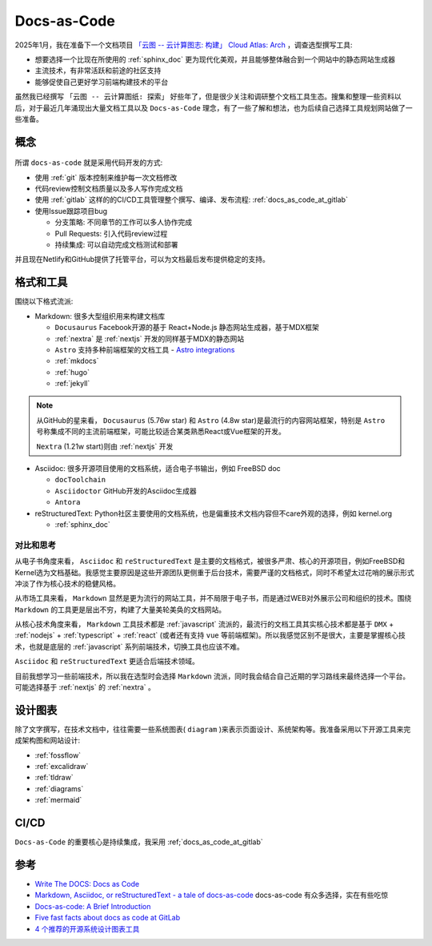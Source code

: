 .. _docs_as_code:

==================
Docs-as-Code
==================

2025年1月，我在准备下一个文档项目 `「云图 -- 云计算图志: 构建」 Cloud Atlas: Arch <https://docs.cloud-atlas.io/arch/>`_ ，调查选型撰写工具:

- 想要选择一个比现在所使用的 :ref:`sphinx_doc` 更为现代化美观，并且能够整体融合到一个网站中的静态网站生成器
- 主流技术，有非常活跃和前途的社区支持
- 能够促使自己更好学习前端构建技术的平台

虽然我已经撰写 ``「云图 -- 云计算图纸: 探索」`` 好些年了，但是很少关注和调研整个文档工具生态。搜集和整理一些资料以后，对于最近几年涌现出大量文档工具以及 ``Docs-as-Code`` 理念，有了一些了解和想法，也为后续自己选择工具规划网站做了一些准备。

概念
=======

.. figure:: ../../_static/devops/docs/docs-as-code.jpg

所谓 ``docs-as-code`` 就是采用代码开发的方式:

- 使用 :ref:`git` 版本控制来维护每一次文档修改
- 代码review控制文档质量以及多人写作完成文档
- 使用 :ref:`gitlab` 这样的的CI/CD工具管理整个撰写、编译、发布流程: :ref:`docs_as_code_at_gitlab`
- 使用Issue跟踪项目bug

  - 分支策略: 不同章节的工作可以多人协作完成
  - Pull Requests: 引入代码review过程
  - 持续集成: 可以自动完成文档测试和部署
  
并且现在Netlify和GitHub提供了托管平台，可以为文档最后发布提供稳定的支持。

格式和工具
===============

围绕以下格式流派:

- Markdown: 很多大型组织用来构建文档库

  - ``Docusaurus`` Facebook开源的基于 React+Node.js 静态网站生成器，基于MDX框架
  - :ref:`nextra` 是 :ref:`nextjs` 开发的同样基于MDX的静态网站
  - ``Astro`` 支持多种前端框架的文档工具 - `Astro integrations <https://docs.astro.build/en/guides/integrations-guide/#official-integrations>`_
  - :ref:`mkdocs`
  - :ref:`hugo`
  - :ref:`jekyll`

.. note::

   从GitHub的星来看， ``Docusaurus`` (5.76w star) 和 ``Astro`` (4.8w star)是最流行的内容网站框架，特别是 ``Astro`` 号称集成不同的主流前端框架，可能比较适合某类熟悉React或Vue框架的开发。 

   ``Nextra`` (1.21w start)则由 :ref:`nextjs` 开发

- Asciidoc: 很多开源项目使用的文档系统，适合电子书输出，例如 FreeBSD doc

  - ``docToolchain``
  - ``Asciidoctor`` GitHub开发的Asciidoc生成器
  - ``Antora`` 

- reStructuredText: Python社区主要使用的文档系统，也是偏重技术文档内容但不care外观的选择，例如 kernel.org

  - :ref:`sphinx_doc`

对比和思考
------------

从电子书角度来看， ``Asciidoc`` 和 ``reStructuredText`` 是主要的文档格式，被很多严肃、核心的开源项目，例如FreeBSD和Kernel选为文档基础。我感觉主要原因是这些开源团队更侧重于后台技术，需要严谨的文档格式，同时不希望太过花哨的展示形式冲淡了作为核心技术的稳健风格。

从市场工具来看， ``Markdown`` 显然是更为流行的网站工具，并不局限于电子书，而是通过WEB对外展示公司和组织的技术。围绕 ``Markdown`` 的工具更是层出不穷，构建了大量美轮美奂的文档网站。

从核心技术角度来看， ``Markdown`` 工具技术都是 :ref:`javascript` 流派的，最流行的文档工具其实核心技术都是基于 ``DMX`` + :ref:`nodejs` + :ref:`typescript` + :ref:`react` (或者还有支持 ``vue`` 等前端框架)。所以我感觉区别不是很大，主要是掌握核心技术，也就是底层的 :ref:`javascript` 系列前端技术，切换工具也应该不难。

``Asciidoc`` 和 ``reStructuredText`` 更适合后端技术领域。

目前我想学习一些前端技术，所以我在选型时会选择 ``Markdown`` 流派，同时我会结合自己近期的学习路线来最终选择一个平台。可能选择基于 :ref:`nextjs` 的 :ref:`nextra` 。

设计图表
==========

除了文字撰写，在技术文档中，往往需要一些系统图表( ``diagram`` )来表示页面设计、系统架构等。我准备采用以下开源工具来完成架构图和网站设计:

- :ref:`fossflow`
- :ref:`excalidraw`
- :ref:`tldraw`
- :ref:`diagrams`
- :ref:`mermaid`

CI/CD
=========

``Docs-as-Code`` 的重要核心是持续集成，我采用 :ref;`docs_as_code_at_gitlab`

参考
======

- `Write The DOCS: Docs as Code <https://www.writethedocs.org/guide/docs-as-code/>`_
- `Markdown, Asciidoc, or reStructuredText - a tale of docs-as-code <https://www.dewanahmed.com/markdown-asciidoc-restructuredtext/>`_ docs-as-code 有众多选择，实在有些吃惊
- `Docs-as-code: A Brief Introduction <https://medium.com/@ezinneanne/docs-as-code-a-brief-introduction-4fe15b7f0b4c>`_
- `Five fast facts about docs as code at GitLab <https://about.gitlab.com/blog/2022/10/12/five-fast-facts-about-docs-as-code-at-gitlab/>`_
- `4 个推荐的开源系统设计图表工具 <https://www.explainthis.io/zh-hans/pinthis/blog/system-design-tools>`_
